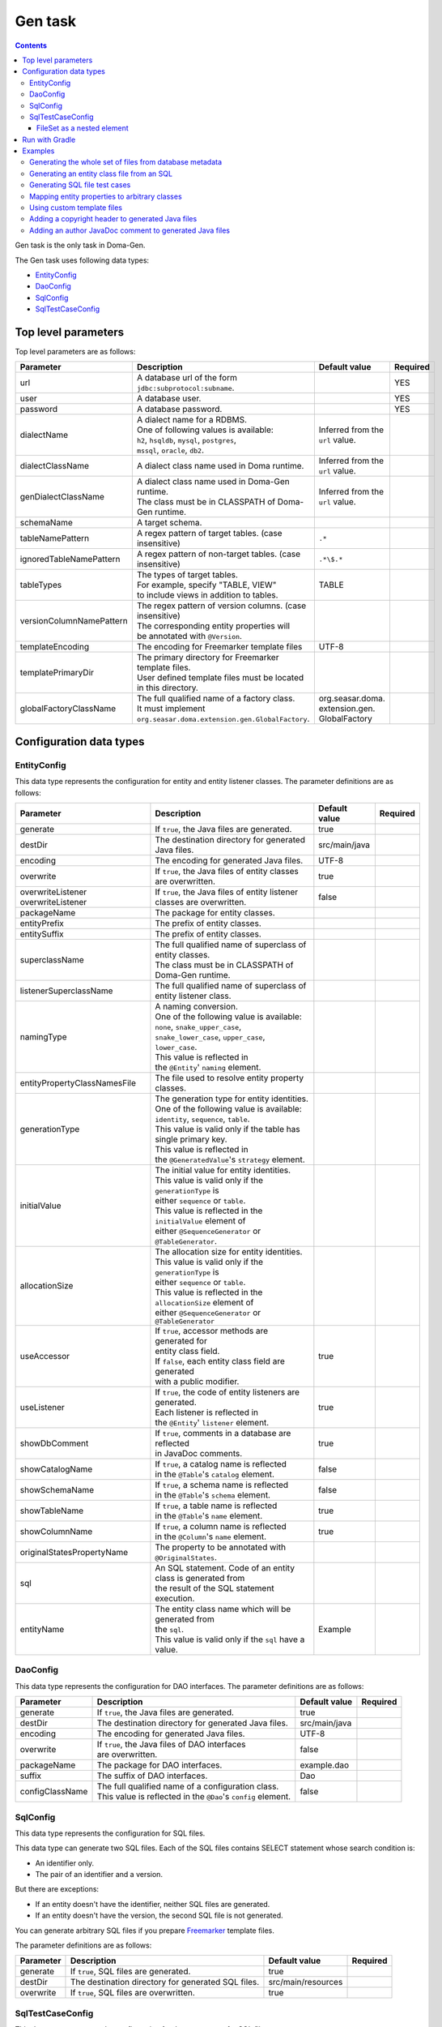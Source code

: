 ========
Gen task
========

.. contents::
   :depth: 3

Gen task is the only task in Doma-Gen.

The Gen task uses following data types:

* `EntityConfig`_
* `DaoConfig`_
* `SqlConfig`_
* `SqlTestCaseConfig`_

Top level parameters
====================

Top level parameters are as follows:

+--------------------------+------------------------------------------------------------+----------------------------------+----------+
| Parameter                | Description                                                | Default value                    | Required |
+==========================+============================================================+==================================+==========+
| url                      | A database url of the form ``jdbc:subprotocol:subname``.   |                                  | YES      |
+--------------------------+------------------------------------------------------------+----------------------------------+----------+
| user                     | A database user.                                           |                                  | YES      |
+--------------------------+------------------------------------------------------------+----------------------------------+----------+
| password                 | A database password.                                       |                                  | YES      |
+--------------------------+------------------------------------------------------------+----------------------------------+----------+
| dialectName              | | A dialect name for a RDBMS.                              | Inferred from the ``url`` value. |          |
|                          | | One of following values is available:                    |                                  |          |
|                          | | ``h2``, ``hsqldb``, ``mysql``, ``postgres``,             |                                  |          |
|                          | | ``mssql``, ``oracle``,  ``db2``.                         |                                  |          |
+--------------------------+------------------------------------------------------------+----------------------------------+----------+
| dialectClassName         | A dialect class name used in Doma runtime.                 | Inferred from the ``url`` value. |          |
+--------------------------+------------------------------------------------------------+----------------------------------+----------+
| genDialectClassName      | | A dialect class name used in Doma-Gen runtime.           | Inferred from the ``url`` value. |          |
|                          | | The class must be in CLASSPATH of Doma-Gen runtime.      |                                  |          |
+--------------------------+------------------------------------------------------------+----------------------------------+----------+
| schemaName               | A target schema.                                           |                                  |          |
+--------------------------+------------------------------------------------------------+----------------------------------+----------+
| tableNamePattern         | A regex pattern of target tables. (case insensitive)       | ``.*``                           |          |
+--------------------------+------------------------------------------------------------+----------------------------------+----------+
| ignoredTableNamePattern  | A regex pattern of non-target tables. (case insensitive)   | ``.*\$.*``                       |          |
+--------------------------+------------------------------------------------------------+----------------------------------+----------+
| tableTypes               | | The types of target tables.                              | TABLE                            |          |
|                          | | For example, specify "TABLE, VIEW"                       |                                  |          |
|                          | | to include views in addition to tables.                  |                                  |          |
+--------------------------+------------------------------------------------------------+----------------------------------+----------+
| versionColumnNamePattern | | The regex pattern of version columns. (case insensitive) |                                  |          |
|                          | | The corresponding entity properties will                 |                                  |          |
|                          | | be annotated with ``@Version``.                          |                                  |          |
+--------------------------+------------------------------------------------------------+----------------------------------+----------+
| templateEncoding         | The encoding for Freemarker template files                 | UTF-8                            |          |
+--------------------------+------------------------------------------------------------+----------------------------------+----------+
| templatePrimaryDir       | | The primary directory for Freemarker template files.     |                                  |          |
|                          | | User defined template files must be located              |                                  |          |
|                          | | in this directory.                                       |                                  |          |
+--------------------------+------------------------------------------------------------+----------------------------------+----------+
| globalFactoryClassName   | | The full qualified name of a factory class.              | org.seasar.doma.                 |          |
|                          | | It must implement                                        | extension.gen.                   |          |
|                          | | ``org.seasar.doma.extension.gen.GlobalFactory``.         | GlobalFactory                    |          |
+--------------------------+------------------------------------------------------------+----------------------------------+----------+

Configuration data types
========================

EntityConfig
------------

This data type represents the configuration for entity and entity listener classes.
The parameter definitions are as follows:

+------------------------------+-----------------------------------------------------------------+---------------+----------+
| Parameter                    | Description                                                     | Default value | Required |
+==============================+=================================================================+===============+==========+
| generate                     | If ``true``, the Java files are generated.                      | true          |          |
+------------------------------+-----------------------------------------------------------------+---------------+----------+
| destDir                      | The destination directory for generated Java files.             | src/main/java |          |
+------------------------------+-----------------------------------------------------------------+---------------+----------+
| encoding                     | The encoding for generated Java files.                          | UTF-8         |          |
+------------------------------+-----------------------------------------------------------------+---------------+----------+
| overwrite                    | | If ``true``, the Java files of entity classes                 | true          |          |
|                              | | are overwritten.                                              |               |          |
+------------------------------+-----------------------------------------------------------------+---------------+----------+
| overwriteListener            | If ``true``, the Java files of entity listener                  | false         |          |
| overwriteListener            | classes are overwritten.                                        |               |          |
+------------------------------+-----------------------------------------------------------------+---------------+----------+
| packageName                  | The package for entity classes.                                 |               |          |
+------------------------------+-----------------------------------------------------------------+---------------+----------+
| entityPrefix                 | The prefix of entity classes.                                   |               |          |
+------------------------------+-----------------------------------------------------------------+---------------+----------+
| entitySuffix                 | The prefix of entity classes.                                   |               |          |
+------------------------------+-----------------------------------------------------------------+---------------+----------+
| superclassName               | | The full qualified name of superclass of entity classes.      |               |          |
|                              | | The class must be in CLASSPATH of Doma-Gen runtime.           |               |          |
+------------------------------+-----------------------------------------------------------------+---------------+----------+
| listenerSuperclassName       | | The full qualified name of superclass of                      |               |          |
|                              | | entity listener class.                                        |               |          |
+------------------------------+-----------------------------------------------------------------+---------------+----------+
| namingType                   | | A naming conversion.                                          |               |          |
|                              | | One of the following value is available:                      |               |          |
|                              | | ``none``,  ``snake_upper_case``,                              |               |          |
|                              | | ``snake_lower_case``, ``upper_case``, ``lower_case``.         |               |          |
|                              | | This value is reflected in                                    |               |          |
|                              | | the ``@Entity``' ``naming`` element.                          |               |          |
+------------------------------+-----------------------------------------------------------------+---------------+----------+
| entityPropertyClassNamesFile | The file used to resolve entity property classes.               |               |          |
+------------------------------+-----------------------------------------------------------------+---------------+----------+
| generationType               | | The generation type for entity identities.                    |               |          |
|                              | | One of the following value is available:                      |               |          |
|                              | | ``identity``, ``sequence``, ``table``.                        |               |          |
|                              | | This value is valid only if the table has single primary key. |               |          |
|                              | | This value is reflected in                                    |               |          |
|                              | | the ``@GeneratedValue``'s ``strategy`` element.               |               |          |
+------------------------------+-----------------------------------------------------------------+---------------+----------+
| initialValue                 | | The initial value for entity identities.                      |               |          |
|                              | | This value is valid only if the ``generationType`` is         |               |          |
|                              | | either ``sequence`` or ``table``.                             |               |          |
|                              | | This value is reflected in the ``initialValue`` element of    |               |          |
|                              | | either ``@SequenceGenerator`` or ``@TableGenerator``.         |               |          |
+------------------------------+-----------------------------------------------------------------+---------------+----------+
| allocationSize               | | The allocation size for entity identities.                    |               |          |
|                              | | This value is valid only if the ``generationType`` is         |               |          |
|                              | | either ``sequence`` or ``table``.                             |               |          |
|                              | | This value is reflected in the ``allocationSize`` element of  |               |          |
|                              | | either ``@SequenceGenerator`` or ``@TableGenerator``          |               |          |
+------------------------------+-----------------------------------------------------------------+---------------+----------+
| useAccessor                  | | If ``true``, accessor methods are generated for               | true          |          |
|                              | | entity class field.                                           |               |          |
|                              | | If ``false``, each entity class field are generated           |               |          |
|                              | | with a public modifier.                                       |               |          |
+------------------------------+-----------------------------------------------------------------+---------------+----------+
| useListener                  | | If ``true``, the code of entity listeners are generated.      | true          |          |
|                              | | Each listener is reflected in                                 |               |          |
|                              | | the ``@Entity``' ``listener`` element.                        |               |          |
+------------------------------+-----------------------------------------------------------------+---------------+----------+
| showDbComment                | | If ``true``, comments in a database are reflected             | true          |          |
|                              | | in JavaDoc comments.                                          |               |          |
+------------------------------+-----------------------------------------------------------------+---------------+----------+
| showCatalogName              | | If ``true``, a catalog name is reflected                      | false         |          |
|                              | | in the ``@Table``'s ``catalog`` element.                      |               |          |
+------------------------------+-----------------------------------------------------------------+---------------+----------+
| showSchemaName               | | If ``true``, a schema name is reflected                       | false         |          |
|                              | | in the ``@Table``'s ``schema`` element.                       |               |          |
+------------------------------+-----------------------------------------------------------------+---------------+----------+
| showTableName                | | If ``true``, a table name is reflected                        | true          |          |
|                              | | in the ``@Table``'s ``name`` element.                         |               |          |
+------------------------------+-----------------------------------------------------------------+---------------+----------+
| showColumnName               | | If ``true``, a column name is reflected                       | true          |          |
|                              | | in the ``@Column``'s ``name`` element.                        |               |          |
+------------------------------+-----------------------------------------------------------------+---------------+----------+
| originalStatesPropertyName   | | The property to be annotated with ``@OriginalStates``.        |               |          |
+------------------------------+-----------------------------------------------------------------+---------------+----------+
| sql                          | | An SQL statement. Code of an entity class is generated from   |               |          |
|                              | | the result of the SQL statement execution.                    |               |          |
+------------------------------+-----------------------------------------------------------------+---------------+----------+
| entityName                   | | The entity class name which will be generated from            | Example       |          |
|                              | | the ``sql``.                                                  |               |          |
|                              | | This value is valid only if the ``sql`` have a value.         |               |          |
+------------------------------+-----------------------------------------------------------------+---------------+----------+

DaoConfig
---------

This data type represents the configuration for DAO interfaces.
The parameter definitions are as follows:

+-----------------+-----------------------------------------------------------------+---------------+----------+
| Parameter       | Description                                                     | Default value | Required |
+=================+=================================================================+===============+==========+
| generate        | If ``true``, the Java files are generated.                      | true          |          |
+-----------------+-----------------------------------------------------------------+---------------+----------+
| destDir         | The destination directory for generated Java files.             | src/main/java |          |
+-----------------+-----------------------------------------------------------------+---------------+----------+
| encoding        | The encoding for generated Java files.                          | UTF-8         |          |
+-----------------+-----------------------------------------------------------------+---------------+----------+
| overwrite       | | If ``true``, the Java files of DAO interfaces                 | false         |          |
|                 | | are overwritten.                                              |               |          |
+-----------------+-----------------------------------------------------------------+---------------+----------+
| packageName     | The package for DAO interfaces.                                 | example.dao   |          |
+-----------------+-----------------------------------------------------------------+---------------+----------+
| suffix          | The suffix of DAO interfaces.                                   | Dao           |          |
+-----------------+-----------------------------------------------------------------+---------------+----------+
| configClassName | | The full qualified name of a configuration class.             | false         |          |
|                 | | This value is reflected in the ``@Dao``'s ``config`` element. |               |          |
+-----------------+-----------------------------------------------------------------+---------------+----------+

SqlConfig
---------

This data type represents the configuration for SQL files.

This data type can generate two SQL files.
Each of the SQL files contains SELECT statement whose search condition is:

* An identifier only.
* The pair of an identifier and a version.

But there are exceptions:

* If an entity doesn't have the identifier, neither SQL files are generated.
* If an entity doesn't have the version, the second SQL file is not generated.

You can generate arbitrary SQL files if you prepare `Freemarker`_ template files.

The parameter definitions are as follows:

+------------+----------------------------------------------------+--------------------+----------+
| Parameter  | Description                                        | Default value      | Required |
+============+====================================================+====================+==========+
| generate   | If ``true``, SQL files are generated.              | true               |          |
+------------+----------------------------------------------------+--------------------+----------+
| destDir    | The destination directory for generated SQL files. | src/main/resources |          |
+------------+----------------------------------------------------+--------------------+----------+
| overwrite  | If ``true``, SQL files are overwritten.            | true               |          |
+------------+----------------------------------------------------+--------------------+----------+

SqlTestCaseConfig
-----------------

This data type represents the configuration for Java test cases for SQL files.

The parameter definitions are as follows:

+------------+------------------------------------------------------+---------------+----------+
| Parameter  | Description                                          | Default value | Required |
+============+======================================================+===============+==========+
| generate   | If ``true``, Java files for SQL tests are generated. | true          |          |
+------------+------------------------------------------------------+---------------+----------+
| destDir    | The destination directory for generated Java files.  | src/test/java |          |
+------------+------------------------------------------------------+---------------+----------+
| encoding   | The encoding for generated Java files.               | UTF-8         |          |
+------------+------------------------------------------------------+---------------+----------+

FileSet as a nested element
~~~~~~~~~~~~~~~~~~~~~~~~~~~

To find the target SQL files, use the ``FileSet`` element.

The SQL files meet following conditions:

* The extension of them is ``sql``.
* They are located in directories below a “META-INF” directory.

Run with Gradle
===============

You can use the Gen task with Gradle_.
Write your build script as follows:

.. code-block:: groovy

  configurations {
      domaGenRuntime
  }

  repositories {
      mavenCentral()
      maven {url 'https://oss.sonatype.org/content/repositories/snapshots/'}
  }

  dependencies {
      domaGenRuntime 'org.seasar.doma:doma-gen:2.24.0'
      domaGenRuntime 'org.postgresql:postgresql:9.3-1100-jdbc41'
  }

  task gen {
      group = 'doma-gen'
      doLast {
          ant.taskdef(resource: 'domagentask.properties',
              classpath: configurations.domaGenRuntime.asPath)
          ant.gen(url: 'jdbc:postgresql://127.0.0.1/example', user: '', password: '') {
              entityConfig()
              daoConfig()
              sqlConfig()
          }
      }
  }

  task genTestCases {
      group = 'doma-gen'
      doLast {
          ant.taskdef(resource: 'domagentask.properties',
              classpath: configurations.domaGenRuntime.asPath)
          ant.gen(url: 'jdbc:postgresql://127.0.0.1/example', user: '', password: '') {
              sqlTestCaseConfig {
                  fileset(dir: 'src/main/resources') {
                      include(name: 'META-INF/**/*.sql')
                  }
              }
          }
      }
  }

There are important points:

* Indicate dependencies on Doma-Gen and a JDBC driver with custom configurations ``domaGenRuntime``.
* Specify ``domagentask.properties`` to the ``ant.taskdef``'s ``resource`` parameter.
* Specify the classpath of ``domaGenRuntime`` to the ``ant.taskdef``'s ``classpath`` parameter.

Examples
========

We show you typical use cases using Gradle_.

Generating the whole set of files from database metadata
--------------------------------------------------------

Define the following task:

.. code-block:: groovy

  task gen {
      group = 'doma-gen'
      doLast {
          ant.taskdef(resource: 'domagentask.properties',
              classpath: configurations.domaGenRuntime.asPath)
          ant.gen(url: 'jdbc:postgresql://127.0.0.1/example', user: '', password: '') {
              entityConfig()
              daoConfig()
              sqlConfig()
          }
      }
  }

This task generates following files:

* Java files for entity classes
* Java files for entity listeners classes
* Java files for  DAO interface
* SQL files

Generating an entity class file from an SQL
-------------------------------------------

Define the following task:

.. code-block:: groovy

  task genEntity {
      group = 'doma-gen'
      doLast {
          ant.taskdef(resource: 'domagentask.properties',
              classpath: configurations.domaGenRuntime.asPath)
          ant.gen(url: 'jdbc:postgresql://127.0.0.1/example', user: '', password: '') {
              entityConfig(packageName: 'aaa.bbb',
                  entityName: 'GroupByDeptId',
                  sql: 'select dept_id, max(age) as max_age from emp group by dept_id')
          }
      }
  }

This task generates the following Java file:

.. code-block:: java

  package aaa.bbb;

  import org.seasar.doma.Column;
  import org.seasar.doma.Entity;

  @Entity
  public class GroupByDeptId {

      /** */
      @Column(name = "DEPT_ID")
      Integer deptId;

      /** */
      @Column(name = "MAX_AGE")
      Integer age;

      ...
  }

It is convenient to use a ``-P`` option of Gradle to pass parameters from a command line:

.. code-block:: bash

  $ ./gradlew genEntity -PentityName="GroupByDeptId" -Psql="select dept_id, max(age) from emp group by dept_id"

.. code-block:: groovy

  task genEntity {
      group = 'doma-gen'
      doLast {
          ant.taskdef(resource: 'domagentask.properties',
              classpath: configurations.domaGenRuntime.asPath)
          ant.gen(url: 'jdbc:postgresql://127.0.0.1/example', user: '', password: '') {
              entityConfig(packageName: 'aaa.bbb',
                  entityName: entityName,
                  sql: sql)
          }
      }
  }

Generating SQL file test cases
------------------------------

Define the following task:

.. code-block:: groovy

  task genTestCases {
      group = 'doma-gen'
      doLast {
          ant.taskdef(resource: 'domagentask.properties',
              classpath: configurations.domaGenRuntime.asPath)
          ant.gen(url: 'jdbc:postgresql://127.0.0.1/example', user: '', password: '') {
              sqlTestCaseConfig {
                  fileset(dir: 'src/main/resources') {
                      include(name: 'META-INF/**/*.sql')
                  }
              }
          }
      }
  }

Mapping entity properties to arbitrary classes
----------------------------------------------

You can generate entity classes whose property type is user defined type.
To do so, you have to define mappings in a properties file.

For example, suppose you want to generate the entity class ``example.entity.Employee`` and
the class have properties ``firstName`` and ``lastName``.
To map the properties to the ``example.domain.Name`` class,
write the properties file as follows:

.. code-block:: properties

  example.entity.Employee@.*Name$=example.domain.Name

The key part is ``example.entity.Employee@.*Name$`` and the value part is ``example.domain.Name``.

In the key part, the left side of ``@`` is the entity class name, and the right side of ``@``
is property name represented as a regex pattern.

With the definition, the following code is generated:

.. code-block:: java

  import example.domain.Name;

  @Entity
  public class Employee {
      @Id
      Integer id;
      Name firstName;
      Name lastName;
      ...
  }

To apply the definition to all entity classes not only to ``example.entity.Employee``,
remove ``example.entity.Employee@`` from the key part:

.. code-block:: properties

  .*Name$=example.domain.Name

Specify the properties file to the ``EntityConfig``'s ``entityPropertyClassNamesFile`` parameter:

.. code-block:: groovy

  task gen {
      group = 'doma-gen'
      doLast {
          ant.taskdef(resource: 'domagentask.properties',
              classpath: configurations.domaGenRuntime.asPath)
          ant.gen(url: 'jdbc:postgresql://127.0.0.1/example', user: '', password: '') {
              entityConfig(entityPropertyClassNamesFile: 'name.properties')
              daoConfig()
              sqlConfig()
          }
      }
  }

Using custom template files
---------------------------

Default template files are located in
`the source code repository of Doma-Gen
<https://github.com/domaframework/doma-gen/tree/master/src/main/resources/org/seasar/doma/extension/gen/template>`_.

The template files are as follows:

+--------------------------------+--------------------------------------------------+----------------------------------------+
| Template file                  | Data model class                                 | Generated file                         |
+================================+==================================================+========================================+
| entity.ftl                     | org.seasar.doma.extension.gen.EntityDesc         | Java files for entity classes          |
+--------------------------------+--------------------------------------------------+----------------------------------------+
| entityListener.ftl             | org.seasar.doma.extension.gen.EntityListenerDesc | Java files for entity listener classes |
+--------------------------------+--------------------------------------------------+----------------------------------------+
| dao.ftl                        | org.seasar.doma.extension.gen.DaoDesc            | Java files for DAO interfaces          |
+--------------------------------+--------------------------------------------------+----------------------------------------+
| sqlTestCase.ftl                | org.seasar.doma.extension.gen.SqlTestCaseDesc    | Java files for SQL tests               |
+--------------------------------+--------------------------------------------------+----------------------------------------+
| selectById.sql.ftl             | org.seasar.doma.extension.gen.SqlDesc            | SQL files                              |
+--------------------------------+--------------------------------------------------+----------------------------------------+
| selectByIdAndVersion.sql.ftl   | org.seasar.doma.extension.gen.SqlDesc            | SQL files                              |
+--------------------------------+--------------------------------------------------+----------------------------------------+

To create custom template files, copy them and modify their contents without changing file names.
Then put them in the directory which is specified to the ``templatePrimaryDir`` parameter.

For example, if you put them in the directory "mytemplate",
specify "mytemplate" to the ``templatePrimaryDir`` parameter:

.. code-block:: groovy

  task gen {
      group = 'doma-gen'
      doLast {
          ant.taskdef(resource: 'domagentask.properties',
              classpath: configurations.domaGenRuntime.asPath)
          ant.gen(url: 'jdbc:postgresql://127.0.0.1/example', user: '', password: '',
              templatePrimaryDir: 'mytemplate') {

              entityConfig()
              daoConfig()
              sqlConfig()
          }
      }
  }

Adding a copyright header to generated Java files
-------------------------------------------------

Define a copyright header in the ``lib.ftl`` file as follows:

::

  <#assign copyright>
  /*
   * Copyright 2008-2009 ...
   * All rights reserved.
   */
  </#assign>

Then put the the ``lib.ftl`` in a directory and
specify the directory to the ``templatePrimaryDir`` parameter:

.. code-block:: groovy

  task gen {
      group = 'doma-gen'
      doLast {
          ant.taskdef(resource: 'domagentask.properties',
              classpath: configurations.domaGenRuntime.asPath)
          ant.gen(url: 'jdbc:postgresql://127.0.0.1/example', user: '', password: '',
              templatePrimaryDir: 'mytemplate') {

              entityConfig()
              daoConfig()
              sqlConfig()
          }
      }
  }

Adding an author JavaDoc comment to generated Java files
--------------------------------------------------------

Define an author in the ``lib.ftl`` file as follows:

::

  <#assign author="Nakamura">

Then put the the ``lib.ftl`` in a directory and
specify the directory to the ``templatePrimaryDir`` parameter:

.. code-block:: groovy

  task gen {
      group = 'doma-gen'
      doLast {
          ant.taskdef(resource: 'domagentask.properties',
              classpath: configurations.domaGenRuntime.asPath)
          ant.gen(url: 'jdbc:postgresql://127.0.0.1/example', user: '', password: '',
              templatePrimaryDir: 'mytemplate') {

              entityConfig()
              daoConfig()
              sqlConfig()
          }
      }
  }


.. links
.. _Gradle: http://www.gradle.org/
.. _FreeMarker: http://freemarker.org/

